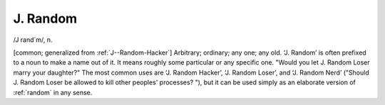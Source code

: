 .. _J--Random:

============================================================
J. Random
============================================================

/J rand´m/, n\.

[common; generalized from :ref:`J--Random-Hacker`\] Arbitrary; ordinary; any one; any old.
‘J.
Random’ is often prefixed to a noun to make a name out of it.
It means roughly some particular or any specific one.
"Would you let J.
Random Loser marry your daughter?"
The most common uses are ‘J.
Random Hacker’, ‘J.
Random Loser’, and ‘J.
Random Nerd’ ("Should J.
Random Loser be allowed to kill other peoples' processes?
"), but it can be used simply as an elaborate version of :ref:`random` in any sense.

